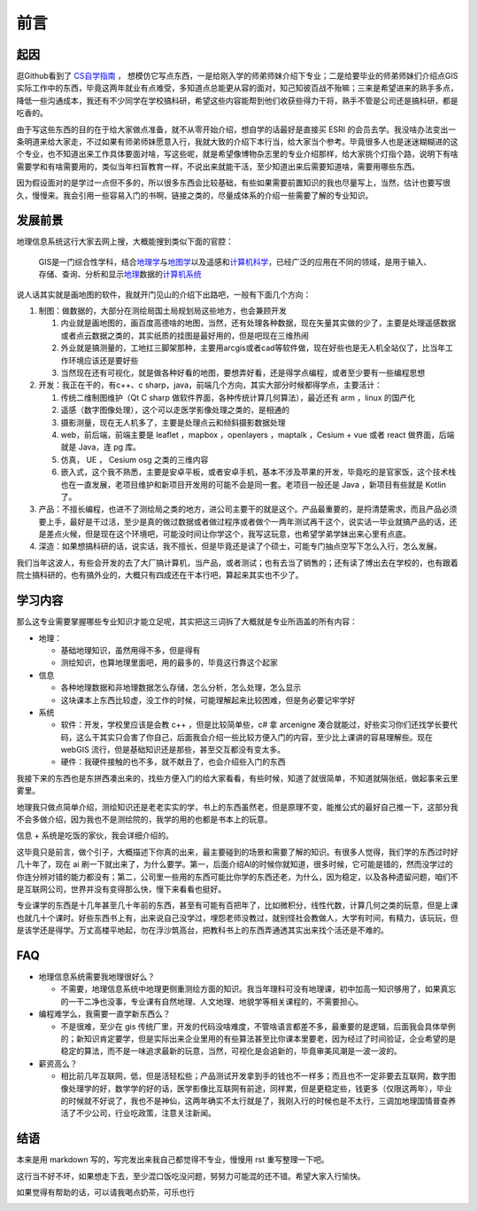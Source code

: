 .. highlight:: rst
.. _preface:

################
前言
################


起因
=============

逛Github看到了 `CS自学指南 <https://github.com/PKUFlyingPig/cs-self-learning>`_ ，
想模仿它写点东西，一是给刚入学的师弟师妹介绍下专业；二是给要毕业的师弟师妹们介绍点GIS实际工作中的东西，毕竟这两年就业有点难受，多知道点总能更从容的面对，知己知彼百战不殆嘛；三来是希望进来的熟手多点，降低一些沟通成本，我还有不少同学在学校搞科研，希望这些内容能帮到他们收获些得力干将，熟手不管是公司还是搞科研，都是吃香的。

由于写这些东西的目的在于给大家做点准备，就不从零开始介绍，想自学的话最好是直接买 ESRI 的会员去学。我没啥办法变出一条明道来给大家走，不过如果有师弟师妹愿意入行，我就大致的介绍下本行当，给大家当个参考。毕竟很多人也是迷迷糊糊进的这个专业，也不知道出来工作具体要面对啥，写这些呢，就是希望像博物杂志里的专业介绍那样，给大家挑个灯指个路，说明下有啥需要学和有啥需要用的，类似当年扫盲教育一样，不说出来就能干活，至少知道出来后需要知道啥，需要用哪些东西。

因为假设面对的是学过一点但不多的，所以很多东西会比较基础，有些如果需要前置知识的我也尽量写上，当然，估计也要写很久，慢慢来。我会引用一些容易入门的书啊，链接之类的，尽量成体系的介绍一些需要了解的专业知识。


发展前景
=============

地理信息系统这行大家去网上搜，大概能搜到类似下面的官腔：

   GIS是一门综合性学科，结合\ `地理学 <https://baike.baidu.com/item/%E5%9C%B0%E7%90%86%E5%AD%A6/661412?fromModule=lemma_inlink>`__\ 与\ `地图学 <https://baike.baidu.com/item/%E5%9C%B0%E5%9B%BE%E5%AD%A6/1749670?fromModule=lemma_inlink>`__\ 以及遥感和\ `计算机科学 <https://baike.baidu.com/item/%E8%AE%A1%E7%AE%97%E6%9C%BA%E7%A7%91%E5%AD%A6/9132?fromModule=lemma_inlink>`__\ ，已经广泛的应用在不同的领域，是用于输入、存储、查询、分析和显示\ `地理 <https://baike.baidu.com/item/%E5%9C%B0%E7%90%86/0?fromModule=lemma_inlink>`__\ 数据的\ `计算机系统 <https://baike.baidu.com/item/%E8%AE%A1%E7%AE%97%E6%9C%BA%E7%B3%BB%E7%BB%9F/7210959?fromModule=lemma_inlink>`__

说人话其实就是画地图的软件，我就开门见山的介绍下出路吧，一般有下面几个方向：

1. 制图：做数据的，大部分在测绘局国土局规划局这些地方，也会兼顾开发

   1. 内业就是画地图的，画百度高德啥的地图，当然，还有处理各种数据，现在矢量其实做的少了，主要是处理遥感数据或者点云数据之类的，其实纸质的挂图是最好用的，但是吧现在三维热闹
   2. 外业就是搞测量的，工地扛三脚架那种，主要用arcgis或者cad等软件做，现在好些也是无人机全站仪了，比当年工作环境应该还是要好些
   3. 当然现在还有可视化，就是做各种好看的地图，要想弄好看，还是得学点编程，或者至少要有一些编程思想

2. 开发：我正在干的，有c++、c sharp，java，前端几个方向，其实大部分时候都得学点，主要活计：

   1. 传统二维制图维护（Qt C sharp 做软件界面，各种传统计算几何算法），最近还有 arm ，linux 的国产化
   2. 遥感（数字图像处理），这个可以走医学影像处理之类的，是相通的
   3. 摄影测量，现在无人机多了，主要是处理点云和倾斜摄影数据处理
   4. web，前后端，前端主要是 leaflet ，mapbox ，openlayers ，maptalk ，Cesium + vue 或者 react 做界面，后端就是 Java，连 pg 库。
   5. 仿真， UE ， Cesium osg 之类的三维内容
   6. 嵌入式，这个我不熟悉，主要是安卓平板，或者安卓手机，基本不涉及苹果的开发，毕竟吃的是官家饭，这个技术栈也在一直发展，老项目维护和新项目开发用的可能不会是同一套。老项目一般还是 Java ，新项目有些就是 Kotlin了。

3. 产品：不擅长编程，也进不了测绘局之类的地方，进公司主要干的就是这个。产品最重要的，是捋清楚需求，而且产品必须要上手，最好是干过活，至少是真的做过数据或者做过程序或者做个一两年测试再干这个，说实话一毕业就搞产品的话，还是差点火候，但是现在这个环境吧，可能没时间让你学这个，我写这玩意，也希望学弟学妹出来心里有点底。

4. 深造：如果想搞科研的话，说实话，我不擅长，但是毕竟还是读了个硕士，可能专门抽点空写下怎么入行，怎么发展。

我们当年这波人，有些会开发的去了大厂搞计算机，当产品，或者测试；也有去当了销售的；还有读了博出去在学校的，也有跟着院士搞科研的，也有搞外业的，大概只有四成还在干本行吧，算起来其实也不少了。

学习内容
=============

那么这专业需要掌握哪些专业知识才能立足呢，其实把这三词拆了大概就是专业所涵盖的所有内容：

-  地理：

   -  基础地理知识，虽然用得不多，但是得有
   -  测绘知识，也算地理里面吧，用的最多的，毕竟这行靠这个起家

-  信息

   -  各种地理数据和非地理数据怎么存储，怎么分析，怎么处理，怎么显示
   -  这块课本上东西比较虚，没工作的时候，可能理解起来比较困难，但是务必要记牢学好

-  系统

   -  软件：开发，学校里应该是会教 c++ ，但是比较简单些，c# 拿 arcenigne 凑合就能过，好些实习你们还找学长要代码，这么干其实只会害了你自己，后面我会介绍一些比较方便入门的内容，至少比上课讲的容易理解些。现在 webGIS 流行，但是基础知识还是那些，甚至交互都没有变太多。
   -  硬件：我硬件接触的也不多，就不献丑了，也会介绍些入门的东西

我接下来的东西也是东拼西凑出来的，找些方便入门的给大家看看，有些时候，知道了就很简单，不知道就隔张纸，做起事来云里雾里。

地理我只做点简单介绍，测绘知识还是老老实实的学，书上的东西虽然老，但是原理不变，能推公式的最好自己推一下，这部分我不会多做介绍，因为我也不是测绘院的，我学的用的也都是书本上的玩意。

信息 + 系统是吃饭的家伙，我会详细介绍的。

这毕竟只是前言，做个引子，大概描述下你真的出来，最主要碰到的场景和需要了解的知识。有很多人觉得，我们学的东西过时好几十年了，现在 ai 刷一下就出来了，为什么要学。第一，后面介绍AI的时候你就知道，很多时候，它可能是错的，然而没学过的你连分辨对错的能力都没有；第二，公司里一些用的东西可能比你学的东西还老，为什么，因为稳定，以及各种遗留问题，咱们不是互联网公司，世界并没有变得那么快，慢下来看看也挺好。

专业课学的东西是十几年甚至几十年前的东西，甚至有可能有百把年了，比如微积分，线性代数，计算几何之类的玩意，但是上课也就几十个课时。好些东西书上有，出来说自己没学过，埋怨老师没教过，就别怪社会教做人，大学有时间，有精力，该玩玩，但是该学还是得学。万丈高楼平地起，勿在浮沙筑高台，把教科书上的东西弄通透其实出来找个活还是不难的。

FAQ
=============

-  地理信息系统需要我地理很好么？

   -  不需要，地理信息系统中地理更侧重测绘方面的知识。我当年理科可没有地理课，初中加高一知识够用了，如果真忘的一干二净也没事，专业课有自然地理、人文地理、地貌学等相关课程的，不需要担心。

-  编程难学么，我需要一直学新东西么？

   -  不是很难，至少在 gis 传统厂里，开发的代码没啥难度，不管啥语言都差不多，最重要的是逻辑，后面我会具体举例的；新知识肯定要学，但是实际出来企业里用的有些算法甚至比你课本里要老，因为经过了时间验证，企业希望的是稳定的算法，而不是一味追求最新的玩意，当然，可视化是会追新的，毕竟审美风潮是一波一波的。

-  薪资高么？

   -  相比前几年互联网，低，但是活轻松些；产品测试开发拿到手的钱也不一样多；而且也不一定非要去互联网，数字图像处理学的好，数学学的好的话，医学影像比互联网有前途，同样累，但是更稳定些，钱更多（仅限这两年），毕业的时候就不好说了，我也不是神仙，这两年确实不太行就是了，我刚入行的时候也是不太行，三调加地理国情普查养活了不少公司，行业吃政策，注意关注新闻。

结语
=============

本来是用 markdown 写的，写完发出来我自己都觉得不专业，慢慢用 rst 重写整理一下吧。

这行当不好不坏，如果想走下去，至少混口饭吃没问题，努努力可能混的还不错。希望大家入行愉快。

如果觉得有帮助的话，可以请我喝点奶茶，可乐也行

.. image:: assets/alipay.jpg
   :alt: alipay
   :align: center

